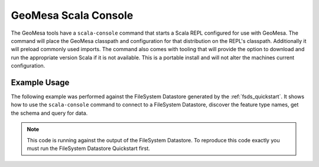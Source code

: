 GeoMesa Scala Console
=====================

The GeoMesa tools have a ``scala-console`` command that starts a Scala REPL configured
for use with GeoMesa. The command will place the GeoMesa classpath and configuration
for that distribution on the REPL's classpath. Additionally it will preload commonly
used imports. The command also comes with tooling that will provide the option to
download and run the appropriate version Scala if it is not available. This is a
portable install and will not alter the machines current configuration.

Example Usage
-------------

The following example was performed against the FileSystem Datastore generated by the
:ref:`fsds_quickstart`. It shows how to use the ``scala-console`` command to connect
to a FileSystem Datastore, discover the feature type names, get the schema and query for data.

.. note::

    This code is running against the output of the FileSystem Datastore. To reproduce
    this code exactly you must run the FileSystem Datastore Quickstart first.


.. tabs::

    .. tab:: Demo

        .. raw:: html

            <script src="https://asciinema.org/a/163034.js" id="asciicast-163034" async></script>

    .. tab:: Transcript

        First we run the command, this starts up the Scala REPL with all of the
        resources we need.

        .. code-block:: bash

            $ bin/geomesa-fs scala-console


        We see it import commonly used libraries and present us with the REPL prompt.

        .. code-block:: scala

            Loading /tmp/geomesa-fs_2.11-2.0.0-SNAPSHOT/conf/.scala_repl_init...
            import org.geotools.data._
            import org.geotools.filter.text.ecql.ECQL
            import org.opengis.feature.simple._
            import org.locationtech.geomesa.utils.geotools.SimpleFeatureTypes
            import org.locationtech.geomesa.features.ScalaSimpleFeature
            import org.locationtech.geomesa.utils.collection.SelfClosingIterator
            import scala.collection.JavaConversions._

            Welcome to Scala 2.11.8 (Java HotSpot(TM) 64-Bit Server VM, Java 1.8.0_101).
            Type in expressions for evaluation. Or try :help.

            scala>


        Next we get a connection to the FileSystem Datastore.

        .. code-block:: scala

            scala> val dsParams = Map("fs.path" -> "file:///tmp/fsds/", "fs.encoding" -> "parquet")
            dsParams: scala.collection.immutable.Map[String,String] = Map(fs.path -> file:///tmp/fsds/, fs.encoding -> parquet)

            scala> val ds = DataStoreFinder.getDataStore(dsParams)
            ds: org.geotools.data.DataStore = org.locationtech.geomesa.fs.FileSystemDataStore@27a7ef08


        Now we do some example discovery to see what feature types and schemas are stored
        in the database.

        .. code-block:: scala

            scala> ds.getTypeNames()
            res0: Array[String] = Array(gdelt-quickstart)

            scala> val sft = ds.getSchema("gdelt-quickstart")
            sft: org.opengis.feature.simple.SimpleFeatureType = SimpleFeatureTypeImpl gdelt-quickstart identified extends Feature(GLOBALEVENTID:GLOBALEVENTID,Actor1Name:Actor1Name,Actor1CountryCode:Actor1CountryCode,Actor2Name:Actor2Name,Actor2CountryCode:Actor2CountryCode,EventCode:EventCode,NumMentions:NumMentions,NumSources:NumSources,NumArticles:NumArticles,ActionGeo_Type:ActionGeo_Type,ActionGeo_FullName:ActionGeo_FullName,ActionGeo_CountryCode:ActionGeo_CountryCode,dtg:dtg,geom:geom)


        In order to sample the data we create a ``Query`` and a ``FeatureReader`` and
        then run the query.

        .. code-block:: scala

            scala> val query = new Query(sft.getName.toString())
            query: org.geotools.data.Query =
            Query:
               feature type: gdelt-quickstart
               filter: Filter.INCLUDE
               [properties:  ALL ]

            scala> val reader = ds.getFeatureReader(query, Transaction.AUTO_COMMIT)
            reader: org.geotools.data.FeatureReader[org.opengis.feature.simple.SimpleFeatureType,org.opengis.feature.simple.SimpleFeature] = org.geotools.data.simple.DelegateSimpleFeatureReader@7bd96822


        Next, we consume the ``FeatureReader``, printing out the results.

        .. code-block:: scala

            scala> while (reader.hasNext()) { println(reader.next().toString()) }
            ScalaSimpleFeature:719024956:719024956|||GANG||120|6|1|6|1|Brazil|BR|Sun Dec 31 19:00:00 EST 2017|POINT (-55 -10)
            ScalaSimpleFeature:719024898:719024898|||SYDNEY|AUS|010|14|2|14|4|Sydney, New South Wales, Australia|AS|Sun Dec 31 19:00:00 EST 2017|POINT (151.217 -33.8833)
            ScalaSimpleFeature:719024882:719024882|SECURITY COUNCIL||PYONGYANG|PRK|163|2|1|2|1|Russia|RS|Sun Dec 24 19:00:00 EST 2017|POINT (100 60)
            ScalaSimpleFeature:719024881:719024881|||RUSSIA|RUS|042|2|1|2|3|Allegheny County, Pennsylvania, United States|US|Sun Dec 24 19:00:00 EST 2017|POINT (-80.1251 40.6253)
            ScalaSimpleFeature:719025149:719025149|ARGENTINE|ARG|DIOCESE||010|1|1|1|4|Corrientes, Corrientes, Argentina|AR|Sun Dec 31 19:00:00 EST 2017|POINT (-58.8341 -27.4806)
            ...


        Finally, we cleanup our connections.

        .. code-block:: scala

            scala> reader.close()

            scala> ds.dispose()

